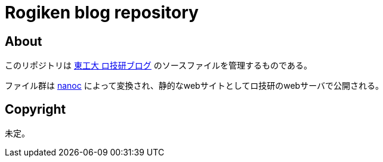 = Rogiken blog repository

// Creation date.
:date: 2016-05-05T15:15:30+0900

== About
このリポジトリは link:https://blog.rogiken.org/[東工大 ロ技研ブログ] のソースファイルを管理するものである。

ファイル群は link:http://nanoc.ws/[nanoc] によって変換され、静的なwebサイトとしてロ技研のwebサーバで公開される。

== Copyright
未定。
